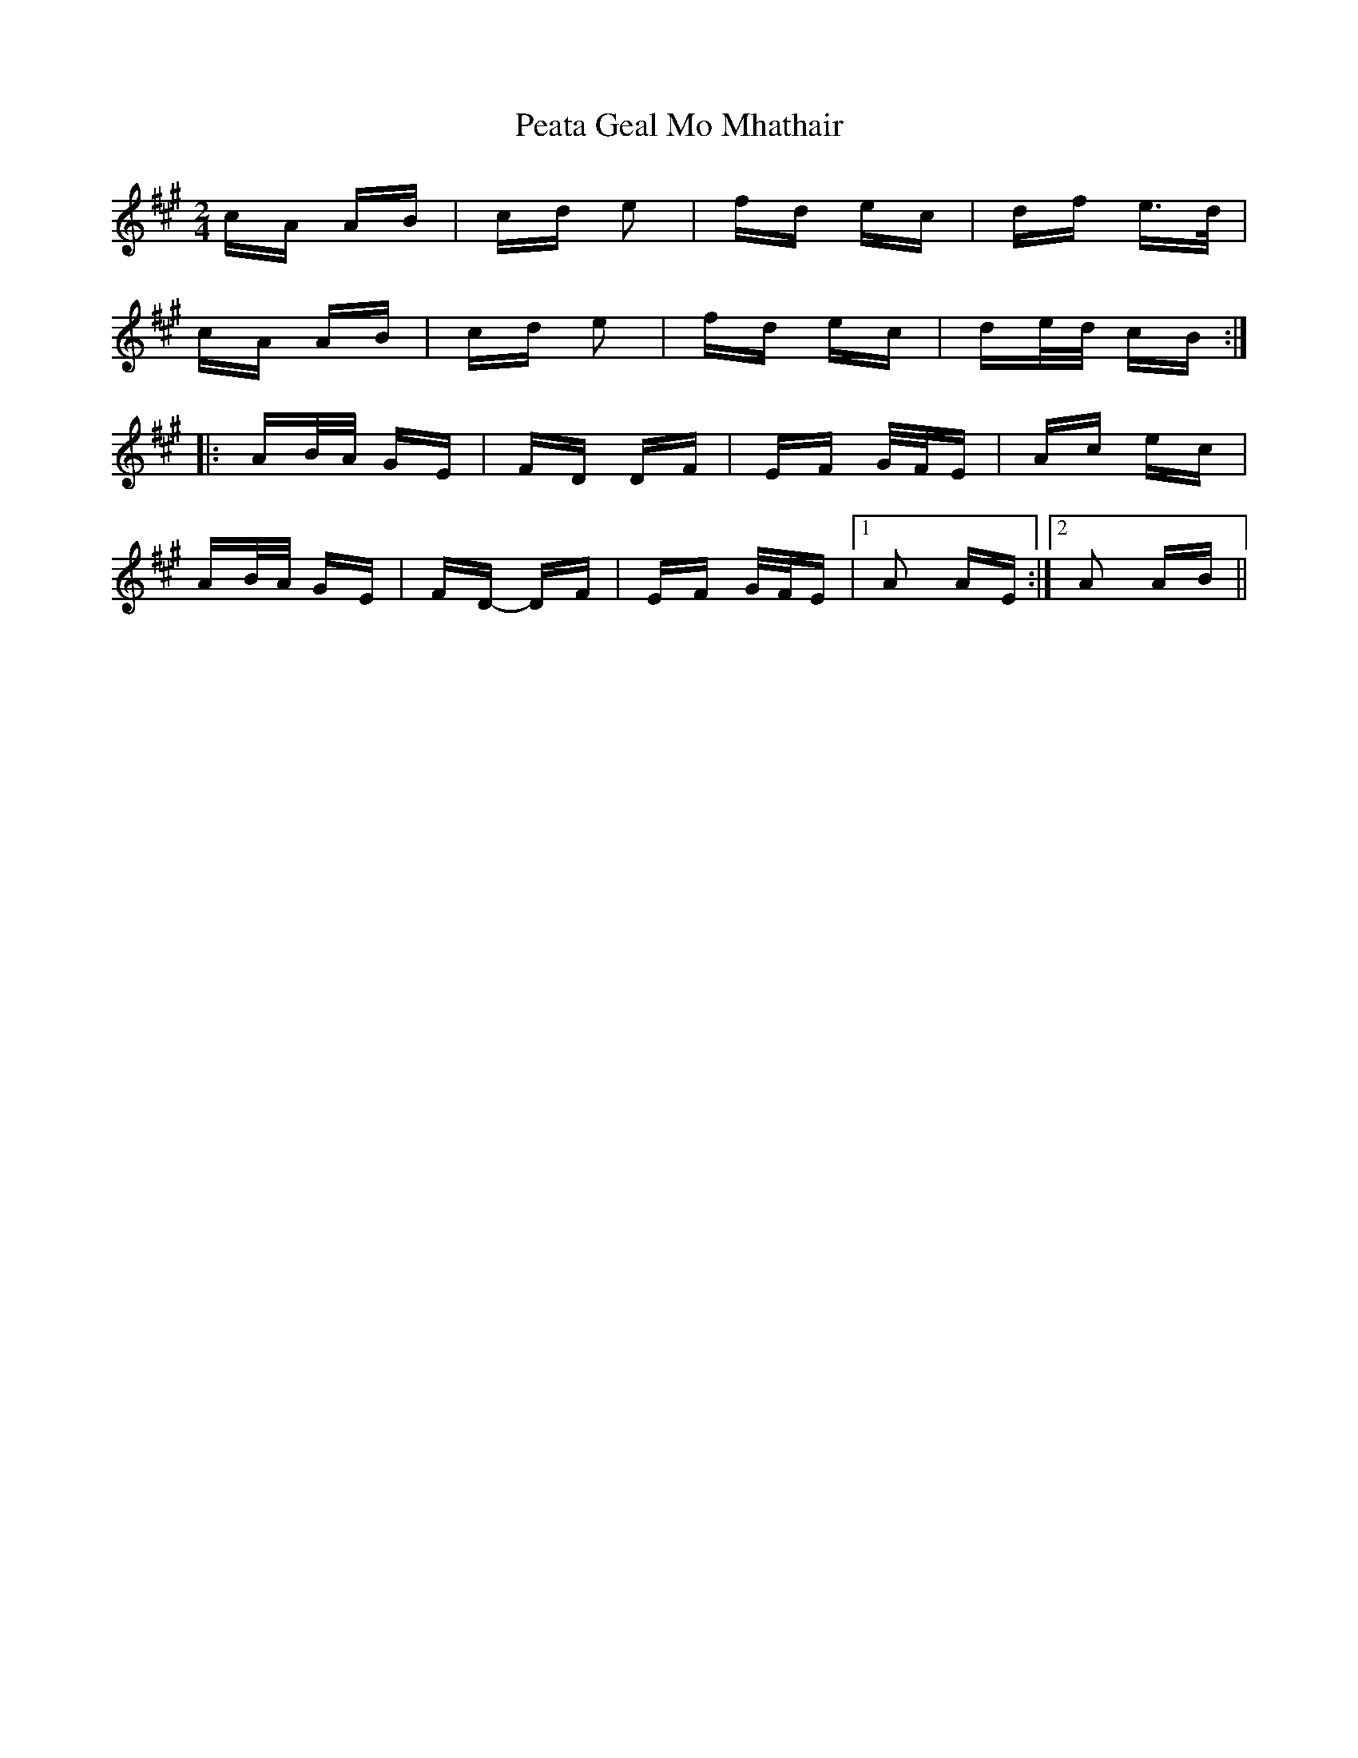 X: 31968
T: Peata Geal Mo Mhathair
R: polka
M: 2/4
K: Amajor
cA AB|cd e2|fd ec|df e>d|
cA AB|cd e2|fd ec|de/d/ cB:|
|:AB/A/ GE|FD DF|EF G/F/E|Ac ec|
AB/A/ GE|FD- DF|EF G/F/E|1 A2 AE:|2 A2 AB||


